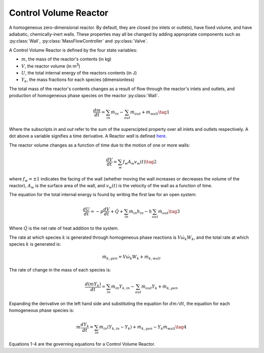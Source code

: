 .. title: Control Volume Reactor
.. has_math: true

.. jumbotron::

   .. raw:: html

      <h1 class="display-3">Control Volume Reactor</h1>

   .. class:: lead

      This page shows the derivation of the governing equations used in
      Cantera's Control Volume Reactor model.

      More information on the Control Volume Reactor class can be found `here. 
      <https://cantera.org/documentation/docs-2.6/doxygen/html/dc/d5e/classCantera_1_1Reactor.html>`__

Control Volume Reactor
**********************

A homogeneous zero-dimensional reactor. By default, they are closed (no inlets or outlets), 
have fixed volume, and have adiabatic, chemically-inert walls. These properties may all be 
changed by adding appropriate components such as :py:class:`Wall`, :py:class:`MassFlowController` 
and :py:class:`Valve`.

A Control Volume Reactor is defined by the four state variables: 

- :math:`m`, the mass of the reactor's contents (in kg)

- :math:`V`, the reactor volume (in m\ :sup:`3`)

- :math:`U`, the total internal energy of the reactors contents (in J)

- :math:`Y_k`, the mass fractions for each species (dimensionless)

The total mass of the reactor's contents changes as a result of flow through
the reactor's inlets and outlets, and production of homogeneous phase species
on the reactor :py:class:`Wall`.

.. math::

   \frac{dm}{dt} = \sum_{in} \dot{m}_{in} - \sum_{out} \dot{m}_{out} +
                    \dot{m}_{wall}
                    \tag{1}

Where the subscripts *in* and *out* refer to the sum of the superscipted property
over all inlets and outlets respectively. A dot above a variable signifies a time 
derivative. A Reactor *wall* is defined `here.
<http://127.0.0.1:8887/documentation/docs-2.6/sphinx/html/cython/zerodim.html#cantera.Wall>`__ 

The reactor volume changes as a function of time due to the motion of one or
more walls:

.. math::

   \frac{dV}{dt} = \sum_w f_w A_w v_w(t)
   \tag{2}

where :math:`f_w = \pm 1` indicates the facing of the wall (whether moving the wall increases or
decreases the volume of the reactor), :math:`A_w` is the
surface area of the wall, and :math:`v_w(t)` is the velocity of the wall as a
function of time.

The equation for the total internal energy is found by writing the first law
for an open system:

.. math::

   \frac{dU}{dt} = - p \frac{dV}{dt} + \dot{Q} +
                    \sum_{in} \dot{m}_{in} h_{in} - h \sum_{out} \dot{m}_{out}
   \tag{3}

Where :math:`\dot{Q}` is the net rate of heat addition to the system.

The rate at which species :math:`k` is generated through homogeneous phase
reactions is :math:`V \dot{\omega}_k W_k`, and the total rate at which species
:math:`k` is generated is:

.. math::

   \dot{m}_{k,gen} = V \dot{\omega}_k W_k + \dot{m}_{k,wall}

The rate of change in the mass of each species is:

.. math::

   \frac{d(mY_k)}{dt} = \sum_{in} \dot{m}_{in} Y_{k,in} -
                         \sum_{out} \dot{m}_{out} Y_k +
                         \dot{m}_{k,gen}

Expanding the derivative on the left hand side and substituting the equation
for :math:`dm/dt`, the equation for each homogeneous phase species is:

.. math::

   m \frac{dY_k}{dt} = \sum_{in} \dot{m}_{in} (Y_{k,in} - Y_k)+
                      \dot{m}_{k,gen} - Y_k \dot{m}_{wall}
                      \tag{4}

Equations 1-4 are the governing equations for a Control Volume Reactor.